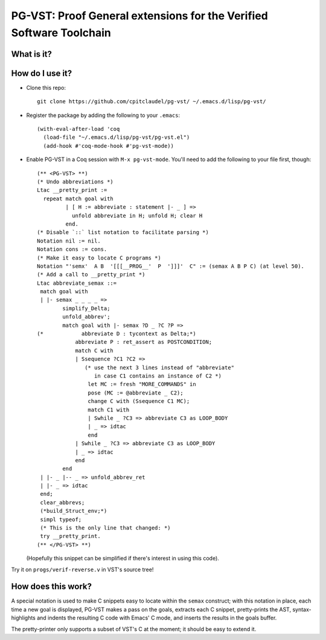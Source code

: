 ======================================================================
 PG-VST: Proof General extensions for the Verified Software Toolchain
======================================================================

What is it?
===========

.. image:: pg-vst.gif


How do I use it?
================

* Clone this repo::

    git clone https://github.com/cpitclaudel/pg-vst/ ~/.emacs.d/lisp/pg-vst/

* Register the package by adding the following to your ``.emacs``::

    (with-eval-after-load 'coq
      (load-file "~/.emacs.d/lisp/pg-vst/pg-vst.el")
      (add-hook #'coq-mode-hook #'pg-vst-mode))

* Enable PG-VST in a Coq session with ``M-x pg-vst-mode``.  You'll need to add the following to your file first, though::

    (** <PG-VST> **)
    (* Undo abbreviations *)
    Ltac __pretty_print :=
      repeat match goal with
             | [ H := abbreviate : statement |- _ ] =>
               unfold abbreviate in H; unfold H; clear H
             end.
    (* Disable `::` list notation to facilitate parsing *)
    Notation nil := nil.
    Notation cons := cons.
    (* Make it easy to locate C programs *)
    Notation "'semx'  A B  '[[[__PROG__'  P  ']]]'  C" := (semax A B P C) (at level 50).
    (* Add a call to __pretty_print *)
    Ltac abbreviate_semax ::=
     match goal with
     | |- semax _ _ _ _ =>
            simplify_Delta;
            unfold_abbrev';
            match goal with |- semax ?D _ ?C ?P =>
    (*            abbreviate D : tycontext as Delta;*)
                abbreviate P : ret_assert as POSTCONDITION;
                match C with
                | Ssequence ?C1 ?C2 =>
                   (* use the next 3 lines instead of "abbreviate"
                      in case C1 contains an instance of C2 *)
                    let MC := fresh "MORE_COMMANDS" in
                    pose (MC := @abbreviate _ C2);
                    change C with (Ssequence C1 MC);
                    match C1 with
                    | Swhile _ ?C3 => abbreviate C3 as LOOP_BODY
                    | _ => idtac
                    end
                | Swhile _ ?C3 => abbreviate C3 as LOOP_BODY
                | _ => idtac
                end
            end
     | |- _ |-- _ => unfold_abbrev_ret
     | |- _ => idtac
     end;
     clear_abbrevs;
     (*build_Struct_env;*)
     simpl typeof;
     (* This is the only line that changed: *)
     try __pretty_print.
    (** </PG-VST> **)

  (Hopefully this snippet can be simplified if there's interest in using this code).

Try it on ``progs/verif-reverse.v`` in VST's source tree!

How does this work?
===================

A special notation is used to make C snippets easy to locate within the ``semax`` construct; with this notation in place, each time a new goal is displayed, PG-VST makes a pass on the goals, extracts each C snippet, pretty-prints the AST, syntax-highlights and indents the resulting C code with Emacs' C mode, and inserts the results in the goals buffer.

The pretty-printer only supports a subset of VST's C at the moment; it should be easy to extend it.
